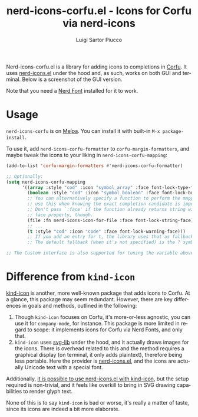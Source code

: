 #+title: nerd-icons-corfu.el - Icons for Corfu via nerd-icons
#+author: Luigi Sartor Piucco
#+language: en

[[https://melpa.org/#/nerd-icons-corfu][file:https://melpa.org/packages/nerd-icons-corfu-badge.svg]]

Nerd-icons-corfu.el is a library for adding icons to completions in [[https://github.com/minad/corfu][Corfu]]. It
uses [[https://github.com/rainstormstudio/nerd-icons.el][nerd-icons.el]] under the hood and, as such, works on both GUI and terminal.
Below is a screenshot of the GUI version.

[[file:screenshots/gui.png]]

Note that you need a [[https://www.nerdfonts.com/#home][Nerd Font]] installed for it to work.

* Usage
~nerd-icons-corfu~ is on [[https://melpa.org/#/nerd-icons-corfu][Melpa]]. You can install it with built-in
~M-x package-install~.

To use it, add ~nerd-icons-corfu-formatter~ to ~corfu-margin-formatters~, and
maybe tweak the icons to your liking in ~nerd-icons-corfu-mapping~:
#+begin_src emacs-lisp
(add-to-list 'corfu-margin-formatters #'nerd-icons-corfu-formatter)

;; Optionally:
(setq nerd-icons-corfu-mapping
      '((array :style "cod" :icon "symbol_array" :face font-lock-type-face)
        (boolean :style "cod" :icon "symbol_boolean" :face font-lock-builtin-face)
        ;; You can alternatively specify a function to perform the mapping,
        ;; use this when knowing the exact completion candidate is important.
        ;; Don't pass `:face' if the function already returns string with the
        ;; face property, though.
        (file :fn nerd-icons-icon-for-file :face font-lock-string-face)
        ;; ...
        (t :style "cod" :icon "code" :face font-lock-warning-face)))
        ;; If you add an entry for t, the library uses that as fallback.
        ;; The default fallback (when it's not specified) is the ? symbol.

;; The Custom interface is also supported for tuning the variable above.
#+end_src

* Difference from ~kind-icon~
[[https://github.com/jdtsmith/kind-icon][kind-icon]] is another, more well-known package that adds icons to Corfu. At a
glance, this package may seem redundant. However, there are key differences in
goals and methods, outlined in the following:

1. Though ~kind-icon~ focuses on Corfu, it's more-or-less agnostic, you can use
   it for ~company-mode~, for instance. This package is more limited in regard
   to scope: it implements icons for Corfu via Nerd Fonts, and only that.
2. ~kind-icon~ uses [[https://github.com/rougier/svg-lib][svg-lib]] under the hood, and it actually draws images for the
   icons. There is overhead related to this and the method requires a graphical
   display (on terminal, it only adds plaintext), therefore being less portable.
   Here the provider is [[https://github.com/rainstormstudio/nerd-icons.el][nerd-icons.el]], and the icons are actually Unicode text
   with a special font.

Additionally, [[https://github.com/rainstormstudio/nerd-icons.el/tree/b7b0f3bd2b2a2632da2b3cd1da48c7dda4d94f79#use-nerd-icons-with-corfu][it is possible to use nerd-icons.el with kind-icon]], but the
setup required is non-trivial, and it feels like overkill to bring in SVG
drawing capabilities to render glyph text.

None of this is to say ~kind-icon~ is bad or worse, it's really a matter of taste,
since its icons are indeed a bit more elaborate.
